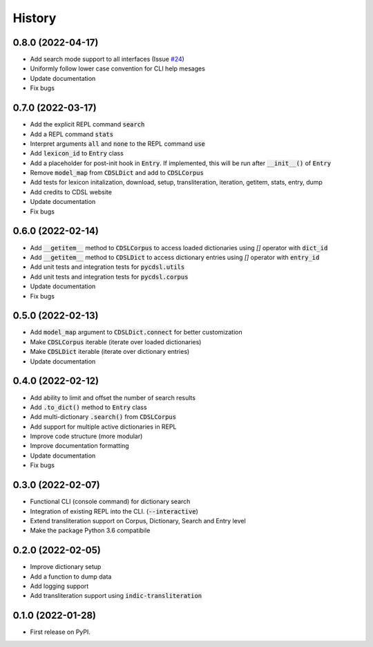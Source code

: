 History
=======

0.8.0 (2022-04-17)
------------------

* Add search mode support to all interfaces (Issue `#24`_)
* Uniformly follow lower case convention for CLI help mesages
* Update documentation
* Fix bugs

.. _`#24`: https://github.com/hrishikeshrt/PyCDSL/issues/24

0.7.0 (2022-03-17)
------------------

* Add the explicit REPL command :code:`search`
* Add a REPL command :code:`stats`
* Interpret arguments :code:`all` and :code:`none` to the REPL command :code:`use`
* Add :code:`lexicon_id` to :code:`Entry` class
* Add a placeholder for post-init hook in :code:`Entry`. If implemented, this will be run after :code:`__init__()` of :code:`Entry`
* Remove :code:`model_map` from :code:`CDSLDict` and add to :code:`CDSLCorpus`
* Add tests for lexicon initalization, download, setup, transliteration, iteration, getitem, stats, entry, dump
* Add credits to CDSL website
* Update documentation
* Fix bugs

0.6.0 (2022-02-14)
------------------

* Add :code:`__getitem__` method to :code:`CDSLCorpus` to access loaded dictionaries using `[]` operator with :code:`dict_id`
* Add :code:`__getitem__` method to :code:`CDSLDict` to access dictionary entries using `[]` operator with :code:`entry_id`
* Add unit tests and integration tests for :code:`pycdsl.utils`
* Add unit tests and integration tests for :code:`pycdsl.corpus`
* Update documentation
* Fix bugs

0.5.0 (2022-02-13)
------------------

* Add :code:`model_map` argument to :code:`CDSLDict.connect` for better customization
* Make :code:`CDSLCorpus` iterable (iterate over loaded dictionaries)
* Make :code:`CDSLDict` iterable (iterate over dictionary entries)
* Update documentation

0.4.0 (2022-02-12)
------------------

* Add ability to limit and offset the number of search results
* Add :code:`.to_dict()` method to :code:`Entry` class
* Add multi-dictionary :code:`.search()` from :code:`CDSLCorpus`
* Add support for multiple active dictionaries in REPL
* Improve code structure (more modular)
* Improve documentation formatting
* Update documentation
* Fix bugs

0.3.0 (2022-02-07)
------------------

* Functional CLI (console command) for dictionary search
* Integration of existing REPL into the CLI. (:code:`--interactive`)
* Extend transliteration support on Corpus, Dictionary, Search and Entry level
* Make the package Python 3.6 compatibile

0.2.0 (2022-02-05)
------------------

* Improve dictionary setup
* Add a function to dump data
* Add logging support
* Add transliteration support using :code:`indic-transliteration`

0.1.0 (2022-01-28)
------------------

* First release on PyPI.
